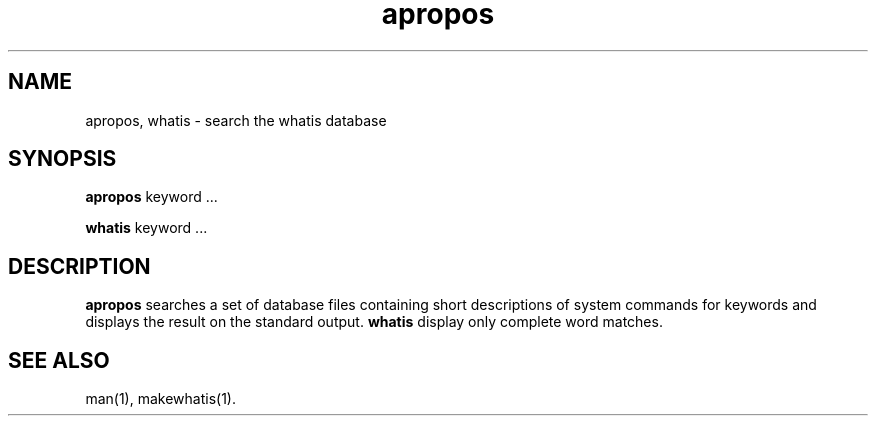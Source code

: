 .\" Man page for apropos an whatis
.\"
.\" Copyright (c) 1990, 1991, John W. Eaton.
.\"
.\" You may distribute under the terms of the GNU General Public
.\" License as specified in the README file that comes with the man 1.0
.\" distribution.  
.\"
.\" John W. Eaton
.\" jwe@che.utexas.edu
.\" Department of Chemical Engineering
.\" The University of Texas at Austin
.\" Austin, Texas  78712
.\"
.TH apropos 1 "Jan 15, 1991"
.LO 1
.SH NAME
apropos, whatis \- search the whatis database
.SH SYNOPSIS
.BI apropos
keyword ...

.BI whatis
keyword ...
.SH DESCRIPTION
.B apropos 
searches a set of database files containing short descriptions
of system commands for keywords and displays the result on the
standard output.
.B whatis
display only complete word matches.
.SH "SEE ALSO"
man(1), makewhatis(1).
